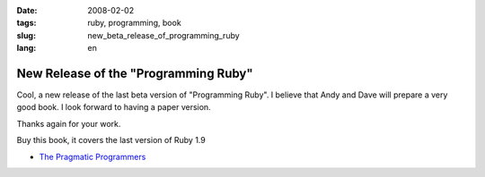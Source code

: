 :date: 2008-02-02
:tags: ruby, programming, book
:slug: new_beta_release_of_programming_ruby
:lang: en

New Release of the "Programming Ruby"
=====================================

Cool, a new release of the last beta version of "Programming Ruby". I believe
that Andy and Dave will prepare a very good book. I look forward to having a
paper version.

Thanks again for your work.

Buy this book, it covers the last version of Ruby 1.9

-   `The Pragmatic Programmers <http://www.pragprog.com/>`_
